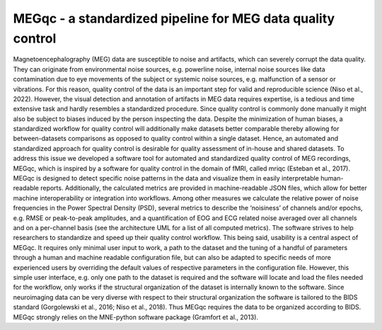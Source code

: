 MEGqc - a standardized pipeline for MEG data quality control
============================================================
Magnetoencephalography (MEG) data are susceptible to noise and artifacts, which can severely corrupt the data quality. They can originate from environmental noise sources, e.g. powerline noise, internal noise sources like data contamination due to eye movements of the subject or systemic noise sources, e.g. malfunction of a sensor or vibrations. For this reason, quality control of the data is an important step for valid and reproducible science (Niso et al., 2022). However, the visual detection and annotation of artifacts in MEG data requires expertise, is a tedious and time extensive task and hardly resembles a standardized procedure. Since quality control is commonly done manually it might also be subject to biases induced by the person inspecting the data. Despite the minimization of human biases, a standardized workflow for quality control will additionally make datasets better comparable thereby allowing for between-datasets comparisons as opposed to quality control within a single dataset. Hence, an automated and standardized approach for quality control is desirable for quality assessment of in-house and shared datasets. To address this issue we developed a software tool for automated and standardized quality control of MEG recordings, MEGqc, which is inspired by a software for quality control in the domain of fMRI, called mriqc (Esteban et al., 2017). MEGqc is designed to detect specific noise patterns in the data and visualize them in easily interpretable human-readable reports. Additionally, the calculated metrics are provided in machine-readable JSON files, which allow for better machine interoperability or integration into workflows. Among other measures we calculate the relative power of noise frequencies in the Power Spectral Density (PSD), several metrics to describe the ‘noisiness’ of channels and/or epochs, e.g. RMSE or peak-to-peak amplitudes, and a quantification of EOG and ECG related noise averaged over all channels and on a per-channel basis (see the architecture UML for a list of all computed metrics). The software strives to help researchers to standardize and speed up their quality control workflow. This being said, usability is a central aspect of MEGqc. It requires only minimal user input to work, a path to the dataset and the tuning of a handful of parameters through a human and machine readable configuration file, but can also be adapted to specific needs of more experienced users by overriding the default values of respective parameters in the configuration file. However, this simple user interface, e.g. only one path to the dataset is required and the software will locate and load the files needed for the workflow, only works if the structural organization of the dataset is internally known to the software. Since neuroimaging data can be very diverse with respect to their structural organization the software is tailored to the BIDS standard (Gorgolewski et al., 2016; Niso et al., 2018). Thus MEGqc requires the data to be organized according to BIDS. MEGqc strongly relies on the MNE-python software package (Gramfort et al., 2013).


